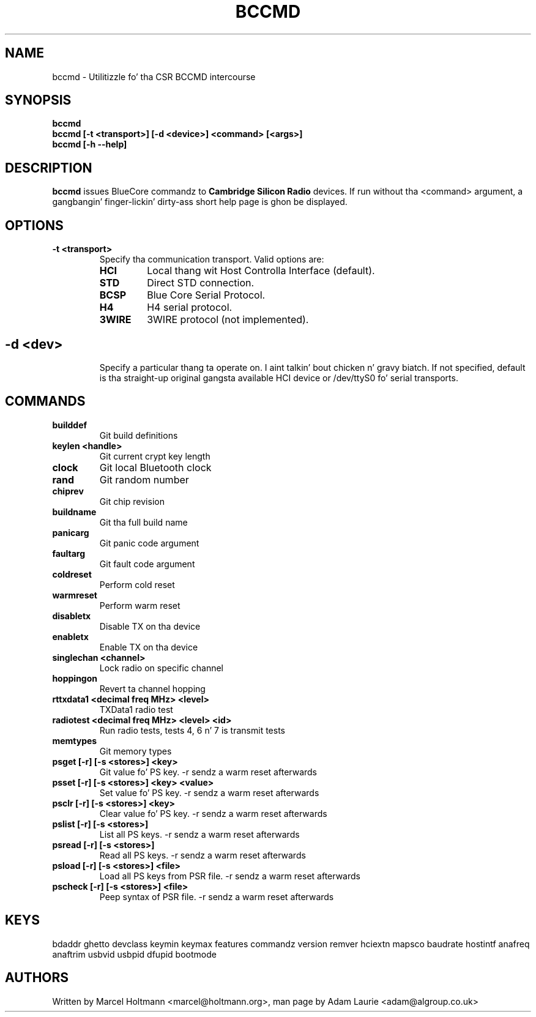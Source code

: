 .TH BCCMD 1 "Jun 20 2006" BlueZ "Linux System Administration"
.SH NAME
bccmd \- Utilitizzle fo' tha CSR BCCMD intercourse
.SH SYNOPSIS
.B bccmd
.br
.B bccmd [-t <transport>] [-d <device>] <command> [<args>]
.br
.B bccmd [-h --help]
.br
.SH DESCRIPTION
.B
bccmd
issues BlueCore commandz to
.B
Cambridge Silicon Radio
devices. If run without tha <command> argument, a gangbangin' finger-lickin' dirty-ass short help page is ghon be displayed.
.SH OPTIONS
.TP
.BI -t\ <transport>
Specify tha communication transport. Valid options are:
.RS
.TP
.BI HCI
Local thang wit Host Controlla Interface (default).
.TP
.BI STD
Direct STD connection.
.TP
.BI BCSP
Blue Core Serial Protocol.
.TP
.BI H4
H4 serial protocol.
.TP
.BI 3WIRE
3WIRE protocol (not implemented).
.SH
.TP
.BI -d\ <dev>
Specify a particular thang ta operate on. I aint talkin' bout chicken n' gravy biatch. If not specified, default is tha straight-up original gangsta available HCI device
or /dev/ttyS0 fo' serial transports.
.SH COMMANDS
.TP
.BI builddef
Git build definitions
.TP
.BI keylen\ <handle>
Git current crypt key length
.TP
.BI clock
Git local Bluetooth clock
.TP
.BI rand
Git random number
.TP
.BI chiprev
Git chip revision
.TP
.BI buildname
Git tha full build name
.TP
.BI panicarg
Git panic code argument
.TP
.BI faultarg
Git fault code argument
.TP
.BI coldreset
Perform cold reset
.TP
.BI warmreset
Perform warm reset
.TP
.BI disabletx
Disable TX on tha device
.TP
.BI enabletx
Enable TX on tha device
.TP
.BI singlechan\ <channel>
Lock radio on specific channel
.TP
.BI hoppingon
Revert ta channel hopping
.TP
.BI rttxdata1\ <decimal\ freq\ MHz>\ <level>
TXData1 radio test
.TP
.BI radiotest\ <decimal\ freq\ MHz>\ <level>\ <id>
Run radio tests, tests 4, 6 n' 7 is transmit tests
.TP
.BI memtypes
Git memory types
.TP
.BI psget\ [-r]\ [-s\ <stores>]\ <key>
Git value fo' PS key.
-r sendz a warm reset afterwards
.TP
.BI psset\ [-r]\ [-s\ <stores>]\ <key>\ <value>
Set value fo' PS key.
-r sendz a warm reset afterwards
.TP
.BI psclr\ [-r]\ [-s\ <stores>]\ <key>
Clear value fo' PS key.
-r sendz a warm reset afterwards
.TP
.BI pslist\ [-r]\ [-s\ <stores>]
List all PS keys.
-r sendz a warm reset afterwards
.TP
.BI psread\ [-r]\ [-s\ <stores>]
Read all PS keys.
-r sendz a warm reset afterwards
.TP
.BI psload\ [-r]\ [-s\ <stores>]\ <file>
Load all PS keys from PSR file.
-r sendz a warm reset afterwards
.TP
.BI pscheck\ [-r]\ [-s\ <stores>]\ <file>
Peep syntax of PSR file.
-r sendz a warm reset afterwards
.SH KEYS
bdaddr ghetto devclass keymin keymax features commandz version
remver hciextn mapsco baudrate hostintf anafreq anaftrim usbvid
usbpid dfupid bootmode
.SH AUTHORS
Written by Marcel Holtmann <marcel@holtmann.org>,
man page by Adam Laurie <adam@algroup.co.uk>
.PP
